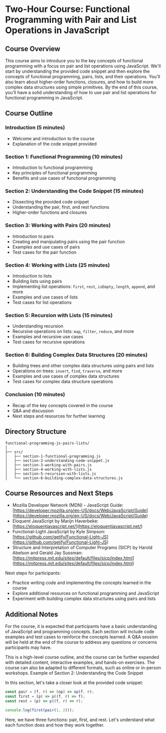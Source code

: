 * Two-Hour Course: Functional Programming with Pair and List Operations in JavaScript

** Course Overview

This course aims to introduce you to the key concepts of functional programming with a focus on pair and list operations using JavaScript. We'll start by understanding the provided code snippet and then explore the concepts of functional programming, pairs, lists, and their operations. You'll also learn about higher-order functions, closures, and how to build more complex data structures using simple primitives. By the end of this course, you'll have a solid understanding of how to use pair and list operations for functional programming in JavaScript.

** Course Outline

*** Introduction (5 minutes)

- Welcome and introduction to the course
- Explanation of the code snippet provided

*** Section 1: Functional Programming (10 minutes)

- Introduction to functional programming
- Key principles of functional programming
- Benefits and use cases of functional programming

*** Section 2: Understanding the Code Snippet (15 minutes)

- Dissecting the provided code snippet
- Understanding the pair, first, and rest functions
- Higher-order functions and closures

*** Section 3: Working with Pairs (20 minutes)

- Introduction to pairs
- Creating and manipulating pairs using the pair function
- Examples and use cases of pairs
- Test cases for the pair function

*** Section 4: Working with Lists (25 minutes)

- Introduction to lists
- Building lists using pairs
- Implementing list operations: ~first~, ~rest~, ~isEmpty~, ~length~, ~append~, and more
- Examples and use cases of lists
- Test cases for list operations

*** Section 5: Recursion with Lists (15 minutes)

- Understanding recursion
- Recursive operations on lists: ~map~, ~filter~, ~reduce~, and more
- Examples and recursive use cases
- Test cases for recursive operations

*** Section 6: Building Complex Data Structures (20 minutes)

- Building trees and other complex data structures using pairs and lists
- Operations on trees: ~insert~, ~find~, ~traverse~, and more
- Examples and use cases of complex data structures
- Test cases for complex data structure operations

*** Conclusion (10 minutes)

- Recap of the key concepts covered in the course
- Q&A and discussion
- Next steps and resources for further learning

** Directory Structure 

#+begin_src text
functional-programming-js-pairs-lists/
│
├── src/
│   ├── section-1-functional-programming.js
│   ├── section-2-understanding-code-snippet.js
│   ├── section-3-working-with-pairs.js
│   ├── section-4-working-with-lists.js
│   ├── section-5-recursion-with-lists.js
│   └── section-6-building-complex-data-structures.js
#+end_src

** Course Resources and Next Steps

- Mozilla Developer Network (MDN) - JavaScript Guide: [https://developer.mozilla.org/en-US/docs/Web/JavaScript/Guide](https://developer.mozilla.org/en-US/docs/Web/JavaScript/Guide)
- Eloquent JavaScript by Marijn Haverbeke: [https://eloquentjavascript.net/](https://eloquentjavascript.net/)
- Functional-Light JavaScript by Kyle Simpson: [https://github.com/getify/Functional-Light-JS](https://github.com/getify/Functional-Light-JS)
- Structure and Interpretation of Computer Programs (SICP) by Harold Abelson and Gerald Jay Sussman: [https://mitpress.mit.edu/sites/default/files/sicp/index.html](https://mitpress.mit.edu/sites/default/files/sicp/index.html)

Next steps for participants:

- Practice writing code and implementing the concepts learned in the course
- Explore additional resources on functional programming and JavaScript
- Experiment with building complex data structures using pairs and lists

** Additional Notes

For the course, it is expected that participants have a basic understanding of JavaScript and programming concepts. Each section will include code examples and test cases to reinforce the concepts learned. A Q&A session will be held at the end of the course to address any questions or concerns participants may have.

This is a high-level course outline, and the course can be further expanded with detailed content, interactive examples, and hands-on exercises. The course can also be adapted to different formats, such as online or in-person workshops.
Example of Section 2: Understanding the Code Snippet

In this section, let's take a closer look at the provided code snippet:

#+BEGIN_SRC javascript
const pair = (f, r) => (op) => op(f, r);
const first = (p) => p((f, r) => f);
const rest = (p) => p((f, r) => r);

console.log(first(pair(1, 2)));
#+END_SRC

Here, we have three functions: pair, first, and rest. Let's understand what each function does and how they work together.
